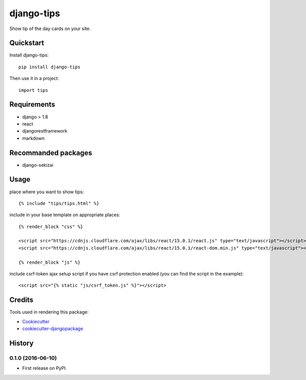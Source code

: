 =============================
django-tips
=============================

.. image:: https://badge.fury.io/py/django-tips.png
    :target: https://badge.fury.io/py/django-tips

.. image:: https://travis-ci.org/trojsten/django-tips.png?branch=master
    :target: https://travis-ci.org/trojsten/django-tips

Show tip of the day cards on your site.

Quickstart
----------

Install django-tips::

    pip install django-tips

Then use it in a project::

    import tips

Requirements
------------

* django > 1.8
* react
* djangorestframework
* markdown

Recommanded packages
--------------------

* django-sekizai

Usage
-----
place where you want to show tips::

    {% include "tips/tips.html" %}

include in your base template on appropriate places::

    {% render_block "css" %}

    <script src="https://cdnjs.cloudflare.com/ajax/libs/react/15.0.1/react.js" type="text/javascript"></script>
    <script src="https://cdnjs.cloudflare.com/ajax/libs/react/15.0.1/react-dom.min.js" type="text/javascript"></script>

    {% render_block "js" %}

include csrf-token ajax setup script if you have csrf protection enabled (you can find the script in the example)::

    <script src="{% static "js/csrf_token.js" %}"></script>

Credits
---------

Tools used in rendering this package:

*  Cookiecutter_
*  `cookiecutter-djangopackage`_

.. _Cookiecutter: https://github.com/audreyr/cookiecutter
.. _`cookiecutter-djangopackage`: https://github.com/trojsten/cookiecutter-djangopackage




History
-------

0.1.0 (2016-06-10)
++++++++++++++++++

* First release on PyPI.


